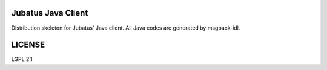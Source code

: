 Jubatus Java Client
===================

Distribution skeleton for Jubatus' Java client. All Java codes are generated by msgpack-idl.

LICENSE
=======

LGPL 2.1
